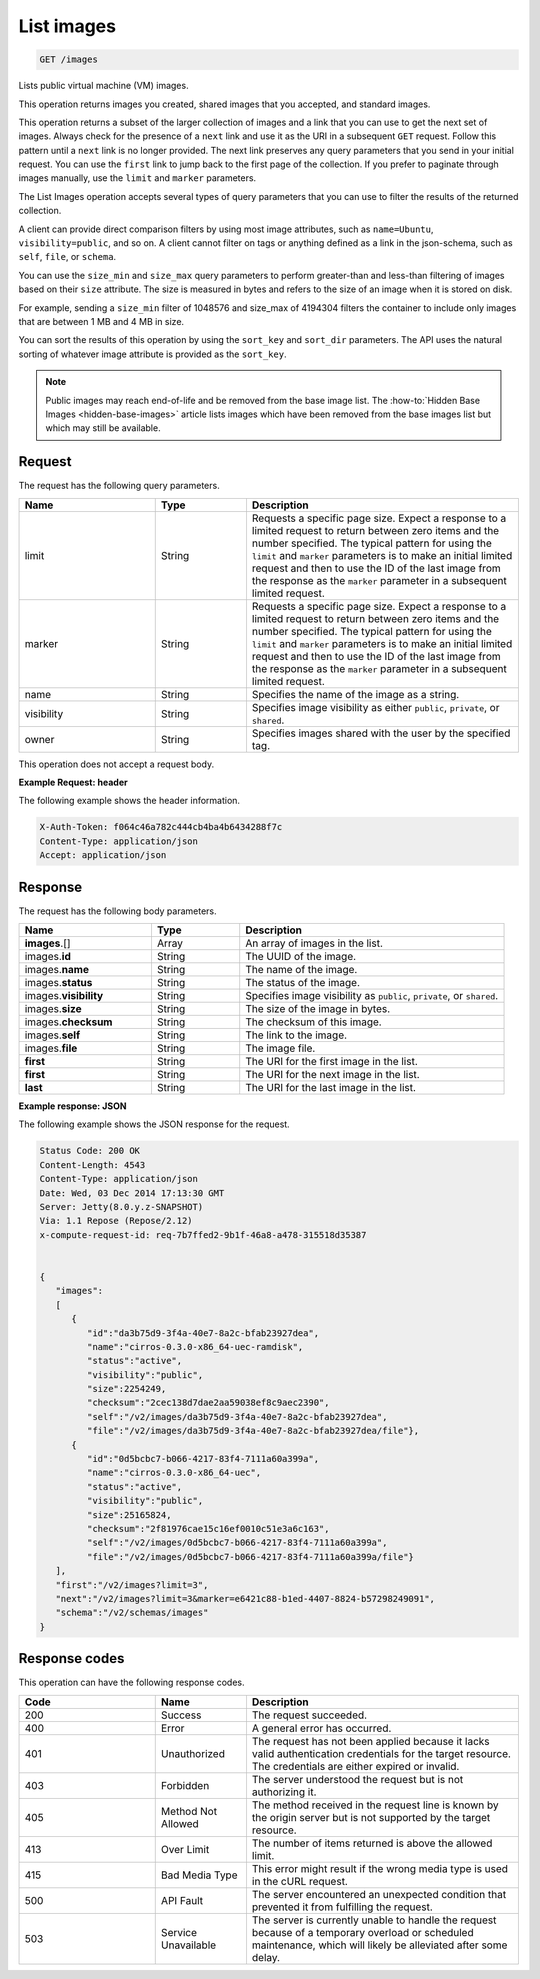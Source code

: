 .. _get-list-images-images:

List images
~~~~~~~~~~~

.. code::

    GET /images

Lists public virtual machine (VM) images.

This operation returns images you created, shared images that you accepted, and
standard images.

This operation returns a subset of the larger collection of images and a link
that you can use to get the next set of images. Always check for the presence
of a ``next`` link and use it as the URI in a subsequent ``GET`` request.
Follow this pattern until a ``next`` link is no longer provided. The next link
preserves any query parameters that you send in your initial request. You can
use the ``first`` link to jump back to the first page of the collection. If you
prefer to paginate through images manually, use the ``limit`` and ``marker``
parameters.

The List Images operation accepts several types of query parameters that you
can use to filter the results of the returned collection.

A client can provide direct comparison filters by using most image attributes,
such as ``name=Ubuntu``, ``visibility=public``, and so on. A client cannot
filter on tags or anything defined as a link in the json-schema, such as
``self``, ``file``, or ``schema``.

You can use the ``size_min`` and ``size_max`` query parameters to perform
greater-than and less-than filtering of images based on their ``size``
attribute. The size is measured in bytes and refers to the size of an image
when it is stored on disk.

For example, sending a ``size_min`` filter of 1048576 and size_max of 4194304
filters the container to include only images that are between 1 MB and 4 MB in
size.

You can sort the results of this operation by using the ``sort_key`` and
``sort_dir`` parameters. The API uses the natural sorting of whatever image
attribute is provided as the ``sort_key``.

.. note::
   Public images may reach end-of-life and be removed from the base image list.
   The :how-to:`Hidden Base Images <hidden-base-images>` article lists images
   which have been removed from the base images list but which may still be
   available.


Request
-------

The request has the following query parameters.

.. list-table::
   :widths: 15 10 30
   :header-rows: 1

   * - Name
     - Type
     - Description
   * - limit
     - String
     - Requests a specific page size. Expect a response to a limited request
       to return between zero items and the number specified. The typical
       pattern for using the ``limit`` and ``marker`` parameters is to make an
       initial limited request and then to use the ID of the last image from
       the response as the ``marker`` parameter in a subsequent limited
       request.
   * - marker
     - String
     - Requests a specific page size. Expect a response to a limited request
       to return between zero items and the number specified. The typical
       pattern for using the ``limit`` and ``marker`` parameters is to make an
       initial limited request and then to use the ID of the last image from
       the response as the ``marker`` parameter in a subsequent limited
       request.
   * - name
     - String
     - Specifies the name of the image as a string.
   * - visibility
     - String
     - Specifies image visibility as either ``public``, ``private``, or
       ``shared``.
   * - owner
     - String
     - Specifies images shared with the user by the specified tag.


This operation does not accept a request body.

**Example Request: header**

The following example shows the header information.

.. code::

   X-Auth-Token: f064c46a782c444cb4ba4b6434288f7c
   Content-Type: application/json
   Accept: application/json


Response
--------

The request has the following body parameters.

.. list-table::
   :widths: 15 10 30
   :header-rows: 1

   * - Name
     - Type
     - Description
   * - **images**\.[]
     - Array
     - An array of images in the list.
   * - images.\ **id**
     - String
     - The UUID of the image.
   * - images.\ **name**
     - String
     - The name of the image.
   * - images.\ **status**
     - String
     - The status of the image.
   * - images.\ **visibility**
     - String
     - Specifies image visibility as ``public``, ``private``, or ``shared``.
   * - images.\ **size**
     - String
     - The size of the image in bytes.
   * - images.\ **checksum**
     - String
     - The checksum of this image.
   * - images.\ **self**
     - String
     - The link to the image.
   * - images.\ **file**
     - String
     - The image file.
   * - **first**
     - String
     - The URI for the first image in the list.
   * - **first**
     - String
     - The URI for the next image in the list.
   * - **last**
     - String
     - The URI for the last image in the list.


**Example response: JSON**

The following example shows the JSON response for the request.

.. code::

   Status Code: 200 OK
   Content-Length: 4543
   Content-Type: application/json
   Date: Wed, 03 Dec 2014 17:13:30 GMT
   Server: Jetty(8.0.y.z-SNAPSHOT)
   Via: 1.1 Repose (Repose/2.12)
   x-compute-request-id: req-7b7ffed2-9b1f-46a8-a478-315518d35387


   {
      "images":
      [
         {
            "id":"da3b75d9-3f4a-40e7-8a2c-bfab23927dea",
            "name":"cirros-0.3.0-x86_64-uec-ramdisk",
            "status":"active",
            "visibility":"public",
            "size":2254249,
            "checksum":"2cec138d7dae2aa59038ef8c9aec2390",
            "self":"/v2/images/da3b75d9-3f4a-40e7-8a2c-bfab23927dea",
            "file":"/v2/images/da3b75d9-3f4a-40e7-8a2c-bfab23927dea/file"},
         {
            "id":"0d5bcbc7-b066-4217-83f4-7111a60a399a",
            "name":"cirros-0.3.0-x86_64-uec",
            "status":"active",
            "visibility":"public",
            "size":25165824,
            "checksum":"2f81976cae15c16ef0010c51e3a6c163",
            "self":"/v2/images/0d5bcbc7-b066-4217-83f4-7111a60a399a",
            "file":"/v2/images/0d5bcbc7-b066-4217-83f4-7111a60a399a/file"}
      ],
      "first":"/v2/images?limit=3",
      "next":"/v2/images?limit=3&marker=e6421c88-b1ed-4407-8824-b57298249091",
      "schema":"/v2/schemas/images"
   }

Response codes
--------------

This operation can have the following response codes.

.. list-table::
   :widths: 15 10 30
   :header-rows: 1

   * - Code
     - Name
     - Description
   * - 200
     - Success
     - The request succeeded.
   * - 400
     - Error
     - A general error has occurred.
   * - 401
     - Unauthorized
     - The request has not been applied because it lacks valid authentication
       credentials for the target resource. The credentials are either expired
       or invalid.
   * - 403
     - Forbidden
     - The server understood the request but is not authorizing it.
   * - 405
     - Method Not Allowed
     - The method received in the request line is known by the origin server
       but is not supported by the target resource.
   * - 413
     - Over Limit
     - The number of items returned is above the allowed limit.
   * - 415
     - Bad Media Type
     - This error might result if the wrong media type is used in the cURL
       request.
   * - 500
     - API Fault
     - The server encountered an unexpected condition that prevented it from
       fulfilling the request.
   * - 503
     - Service Unavailable
     - The server is currently unable to handle the request because of a
       temporary overload or scheduled maintenance, which will likely be
       alleviated after some delay.
